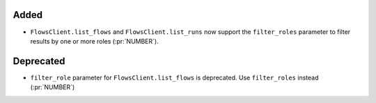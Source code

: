 Added
~~~~~

- ``FlowsClient.list_flows`` and ``FlowsClient.list_runs`` now support the
  ``filter_roles`` parameter to filter results by one or more roles (:pr:`NUMBER`).

Deprecated
~~~~~~~~~~

- ``filter_role`` parameter for ``FlowsClient.list_flows`` is deprecated. Use
  ``filter_roles`` instead (:pr:`NUMBER`)
